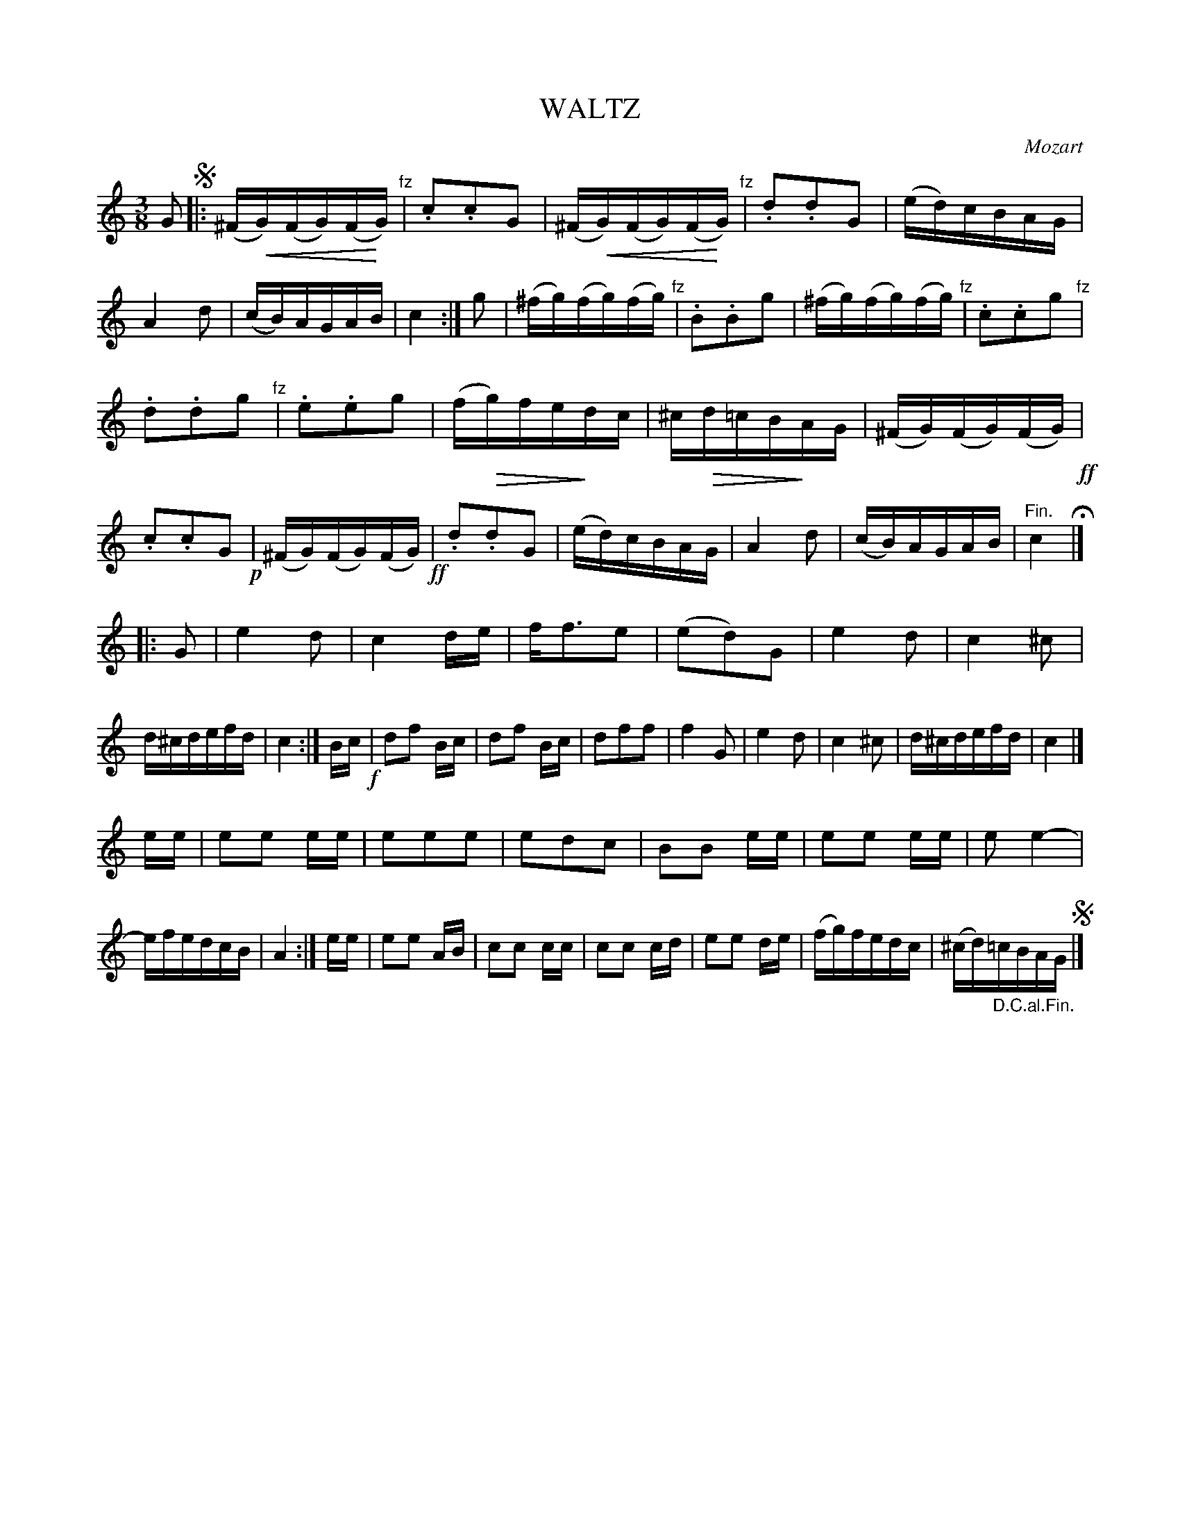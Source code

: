 X: 10052
T: WALTZ
C: Mozart
%R: waltz
N: This is version 2, for ABC software that understands crescendo/diminuendo symbols.
U: p=!crescendo(!
U: P=!crescendo)!
U: Q=!diminuendo(!
U: q=!diminuendo)!
B: W. Hamilton "Universal Tune-Book" Vol. 1 Glasgow 1844 p.5 #2
S: http://imslp.org/wiki/Hamilton's_Universal_Tune-Book_(Various)
Z: 2016 John Chambers <jc:trillian.mit.edu>
M: 3/8
L: 1/16
K: C
% - - - - - - - - - - - - - - - - - - - - - - - - -
G2 !segno!|:\
(^FpG)(FG)(FPG) "^fz"| .c2.c2G2 | (^FpG)(FG)(FPG) "^fz"| .d2.d2G2 |\
(ed)cBAG | A4 d2 | (cB)AGAB | c4 :| g2 |\
(^fg)(fg)(fg) "^fz"| .B2.B2g2 | (^fg)(fg)(fg) "^fz"| .c2.c2g2 "^fz"|
.d2.d2g2 "^fz"| .e2.e2g2 | (fQg)feqdc | ^cQd=cBqAG |\
(^FG)(FG)(FG) !ff!| .c2.c2G2 !p!|(^FG)(FG)(FG) !ff!| .d2.d2G2 |\
(ed)cBAG | A4 d2 | (cB)AGAB | "^Fin."c4 H|]
|: G2 |\
e4 d2 | c4 de | ff3e2 | (e2d2)G2 |\
e4 d2 | c4 ^c2 | d^cdefd | c4 :|\
Bc !f!|\
d2f2 Bc | d2f2 Bc | d2f2f2 | f4 G2 |\
e4 d2 | c4 ^c2 | d^cdefd | c4 |]
ee |\
e2e2 ee | e2e2e2 | e2d2c2 | B2B2 ee |\
e2e2 ee | e2e4- | efedcB | A4 :|\
ee |\
e2e2 AB | c2c2 cc | c2c2 cd | e2e2 de |\
(fg)fedc | (^cd)"_D.C.al.Fin."=cBAG !segno!|]
% - - - - - - - - - - - - - - - - - - - - - - - - -
